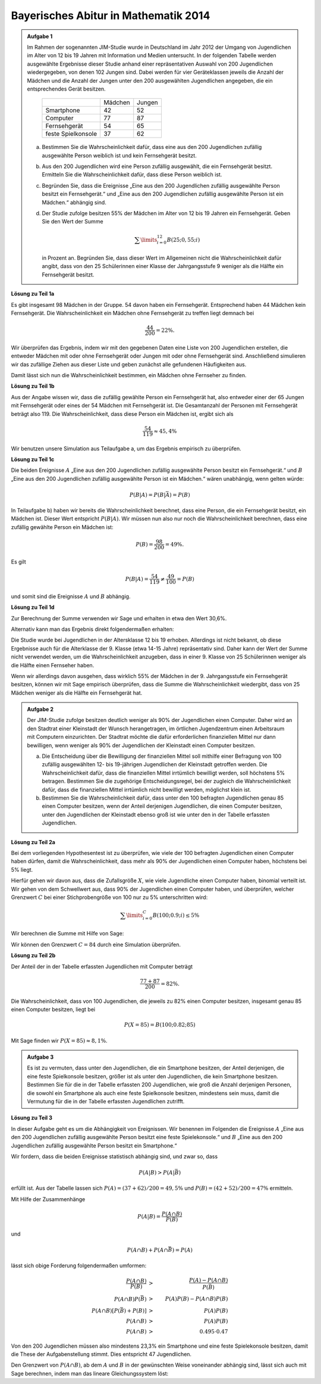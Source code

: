 Bayerisches Abitur in Mathematik 2014
-------------------------------------

.. admonition:: Aufgabe 1

  Im Rahmen der sogenannten JIM-Studie wurde in Deutschland im Jahr 2012
  der Umgang von Jugendlichen im Alter von 12 bis 19 Jahren mit Information
  und Medien untersucht. In der folgenden Tabelle werden ausgewählte Ergebnisse
  dieser Studie anhand einer repräsentativen Auswahl von 200 Jugendlichen 
  wiedergegeben, von denen 102 Jungen sind. Dabei werden für vier Geräteklassen
  jeweils die Anzahl der Mädchen und die Anzahl der Jungen unter
  den 200 ausgewählten Jugendlichen angegeben, die ein entsprechendes Gerät besitzen.
  
   +--------------------+---------+--------+
   |                    | Mädchen | Jungen |
   +--------------------+---------+--------+
   | Smartphone         |   42    |   52   |
   +--------------------+---------+--------+
   | Computer           |   77    |   87   |
   +--------------------+---------+--------+
   | Fernsehgerät       |   54    |   65   |
   +--------------------+---------+--------+
   | feste Spielkonsole |   37    |   62   |
   +--------------------+---------+--------+
  
  a) Bestimmen Sie die Wahrscheinlichkeit dafür, dass eine aus den
     200 Jugendlichen zufällig ausgewählte Person weiblich ist und kein 
     Fernsehgerät besitzt.

  b) Aus den 200 Jugendlichen wird eine Person zufällig ausgewählt, die ein
     Fernsehgerät besitzt. Ermitteln Sie die Wahrscheinlichkeit dafür, dass
     diese Person weiblich ist.

  c) Begründen Sie, dass die Ereignisse „Eine aus den 200 Jugendlichen zufällig
     ausgewählte Person besitzt ein Fernsehgerät.“ und „Eine aus den
     200 Jugendlichen zufällig ausgewählte Person ist ein Mädchen.“ abhängig sind.

  d) Der Studie zufolge besitzen 55% der Mädchen im Alter von 12 bis
     19 Jahren ein Fernsehgerät. Geben Sie den Wert der Summe

     .. math::

       \sum\limits_{i=0}^{12}B(25;0{,}55;i)

     in Prozent an. Begründen Sie, dass dieser Wert im Allgemeinen nicht die Wahrscheinlichkeit
     dafür angibt, dass von den 25 Schülerinnen einer Klasse der Jahrgangsstufe
     9 weniger als die Hälfte ein Fernsehgerät besitzt.


**Lösung zu Teil 1a**

Es gibt insgesamt 98 Mädchen in der Gruppe. 54 davon haben ein Fernsehgerät. Entsprechend haben
44 Mädchen kein Fernsehgerät. Die Wahrscheinlichkeit ein Mädchen ohne Fernsehgerät zu treffen 
liegt demnach bei

.. math::

  \frac{44}{200}=22\%.

Wir überprüfen das Ergebnis, indem wir mit den gegebenen Daten eine Liste von 
200 Jugendlichen erstellen, die entweder Mädchen mit oder ohne Fernsehgerät oder Jungen
mit oder ohne Fernsehgerät sind. Anschließend simulieren wir das zufällige Ziehen aus
dieser Liste und geben zunächst alle gefundenen Häufigkeiten aus.

.. sagecellserver::

  sage: import random
  sage: maedchen = 98
  sage: jungen = 102
  sage: maedchen_mit = 54
  sage: jungen_mit = 65
  sage: jugendliche = (["Mädchen mit Fernseher"]*maedchen_mit
  ...                  + ["Mädchen ohne Fernseher"]*(maedchen-maedchen_mit)
  ...                  + ["Jungen mit Fernseher"]*jungen_mit
  ...                  + ["Jungen ohne Fernseher"]*(jungen-jungen_mit)
  ...                  )
  sage: iterationen = 60000
  sage: haeufigkeit = {"Mädchen mit Fernseher": 0,
  ...                  "Mädchen ohne Fernseher": 0,
  ...                  "Jungen mit Fernseher": 0,
  ...                  "Jungen ohne Fernseher": 0}
  sage: for _ in range(iterationen):
  ...       key = random.choice(jugendliche)
  ...       haeufigkeit[key] = haeufigkeit[key]+1
  sage: table(list(haeufigkeit.items()))

.. end of output

Damit lässt sich nun die Wahrscheinlichkeit bestimmen, ein Mädchen ohne Fernseher zu finden.

.. sagecellserver::

  sage: print "Wahrscheinlichkeit für ein Mädchen ohne Fernseher: {:4.1%}".format(
  ...         (float(haeufigkeit["Mädchen ohne Fernseher"])/iterationen))

.. end of output

**Lösung zu Teil 1b**

Aus der Angabe wissen wir, dass die zufällig gewählte Person ein Fernsehgerät hat, also entweder
einer der 65 Jungen mit Fernsehgerät oder eines der 54 Mädchen mit Fernsehgerät ist. Die Gesamtanzahl
der Personen mit Fernsehgerät beträgt also 119. Die Wahrscheinlichkeit, dass diese Person ein
Mädchen ist, ergibt sich als

.. math::

  \frac{54}{119}\approx 45{,}4\%

Wir benutzen unsere Simulation aus Teilaufgabe a, um das Ergebnis empirisch zu überprüfen.

.. sagecellserver::

  sage: mit_fernseher = haeufigkeit["Mädchen mit Fernseher"]+haeufigkeit["Jungen mit Fernseher"]
  sage: print "Wahrscheinlichkeit, dass eine Person mit Fernseher weiblich ist: {:4.1%}".format(
  ...         (float(haeufigkeit["Mädchen mit Fernseher"])/mit_fernseher))

.. end of output

**Lösung zu Teil 1c**

Die beiden Ereignisse :math:`A` „Eine aus den 200 Jugendlichen zufällig
ausgewählte Person besitzt ein Fernsehgerät.“ und :math:`B` „Eine aus den 200
Jugendlichen zufällig ausgewählte Person ist ein Mädchen.“ wären unabhängig,
wenn gelten würde:
 
.. math::

  P(B|A) = P(B|\bar{A}) = P(B)

In Teilaufgabe b) haben wir bereits die Wahrscheinlichkeit berechnet, dass eine
Person, die ein Fernsehgerät besitzt, ein Mädchen ist. Dieser Wert entspricht 
:math:`P(B|A)`. Wir müssen nun also nur noch die Wahrscheinlichkeit berechnen,
dass eine zufällig gewählte Person ein Mädchen ist:

.. math::

  P(B)=\frac{98}{200} = 49\%.

Es gilt

.. math::

    P(B|A) = \frac{54}{119} \neq \frac{49}{100} = P(B)

und somit sind die Ereignisse :math:`A` und :math:`B` abhängig.

**Lösung zu Teil 1d**

Zur Berechnung der Summe verwenden wir Sage und erhalten in etwa den Wert 30,6%.

.. sagecellserver::

  sage: def bernoulli(N, p, n):
  ...       return p^n*(1-p)^(N-n)*binomial(N, n)

  sage: p = 0.55
  sage: ntot = 25
  sage: nmax = 12
  sage: summe = 0
  sage: for i in range(nmax+1):
  ...       summe = summe+bernoulli(ntot, p, i)
  sage: print "Der Wert der Summe ist {:4.1%}".format(float(summe))

.. end of output

Alternativ kann man das Ergebnis direkt folgendermaßen erhalten:

.. sagecellserver::

  sage: from scipy.special import bdtr
  sage: print "Der Wert der Summe ist {:4.1%}".format(bdtr(nmax, ntot, p))

Die Studie wurde bei Jugendlichen in der Altersklasse 12 bis 19 erhoben. Allerdings ist nicht
bekannt, ob diese Ergebnisse auch für die Alterklasse der 9. Klasse (etwa 14-15 Jahre) repräsentativ
sind. Daher kann der Wert der Summe nicht verwendet werden, um die Wahrscheinlichkeit anzugeben,
dass in einer 9. Klasse von 25 Schülerinnen weniger als die Hälfte einen Fernseher haben.

Wenn wir allerdings davon ausgehen, dass wirklich 55% der Mädchen in der 9.
Jahrgangsstufe ein Fernsehgerät besitzen, können wir mit Sage empirisch
überprüfen, dass die Summe die Wahrscheinlichkeit wiedergibt, dass von 25
Mädchen weniger als die Hälfte ein Fernsehgerät hat.

.. sagecellserver::

  sage: import numpy as np
  sage: schwelle = 12
  sage: p = 0.55
  sage: haeufigkeit = 0
  sage: iterationen = 50000
  sage: for _ in range(iterationen):
  ...       maedchen_mit = sum(np.random.random(25) < p)
  ...       if maedchen_mit <= schwelle:
  ...           haeufigkeit = haeufigkeit+1
  sage: print("Wahrscheinlichkeit, dass weniger als die Hälfte der Mädchen "
  ...         "einen Fernseher besitzt: {:4.1%}".format(
  ...         float(haeufigkeit)/iterationen))

.. end of output


.. admonition:: Aufgabe 2

  Der JIM-Studie zufolge besitzen deutlich weniger als 90% der Jugendlichen
  einen Computer. Daher wird an den Stadtrat einer Kleinstadt der Wunsch
  herangetragen, im örtlichen Jugendzentrum einen Arbeitsraum mit Computern
  einzurichten. Der Stadtrat möchte die dafür erforderlichen finanziellen
  Mittel nur dann bewilligen, wenn weniger als 90% der Jugendlichen der
  Kleinstadt einen Computer besitzen.

  a) Die Entscheidung über die Bewilligung der finanziellen Mittel soll 
     mithilfe einer Befragung von 100 zufällig ausgewählten 12- bis 19-jährigen
     Jugendlichen der Kleinstadt getroffen werden. Die Wahrscheinlichkeit 
     dafür, dass die finanziellen Mittel irrtümlich bewilligt werden, soll 
     höchstens 5% betragen. Bestimmen Sie die zugehörige Entscheidungsregel, 
     bei der zugleich die Wahrscheinlichkeit dafür, dass die finanziellen 
     Mittel irrtümlich nicht bewilligt werden, möglichst klein ist.

  b) Bestimmen Sie die Wahrscheinlichkeit dafür, dass unter den 100 befragten
     Jugendlichen genau 85 einen Computer besitzen, wenn der Anteil derjenigen
     Jugendlichen, die einen Computer besitzen, unter den Jugendlichen der 
     Kleinstadt ebenso groß ist wie unter den in der Tabelle erfassten
     Jugendlichen.

**Lösung zu Teil 2a**

Bei dem vorliegenden Hypothesentest ist zu überprüfen, wie viele der
100 befragten Jugendlichen einen Computer haben dürfen, damit die
Wahrscheinlichkeit, dass mehr als 90% der Jugendlichen einen Computer
haben, höchstens bei 5% liegt.

Hierfür gehen wir davon aus, dass die Zufallsgröße :math:`X`, wie viele 
Jugendliche einen Computer haben, binomial verteilt ist. Wir gehen von 
dem Schwellwert aus, dass 90% der Jugendlichen einen Computer haben, und 
überprüfen, welcher Grenzwert :math:`C` bei einer Stichprobengröße von 100 nur
zu 5% unterschritten wird:

.. math::

  \sum\limits_{i=0}^C B(100; 0.9; i)\leq 5\%

Wir berechnen die Summe mit Hilfe von Sage:

.. sagecellserver::

  sage: p = 0.9
  sage: jugendliche = 100
  sage: C = 0
  sage: summe = bernoulli(jugendliche, p, C)
  sage: while summe < 0.05:
  ...       C = C+1
  ...       summe = summe+bernoulli(jugendliche, p, C)
  ...   C = C-1
  sage: print("Der Arbeitsraum sollte genehmigt werden, wenn {} "
  ...         "oder weniger Jugendliche einen Computer haben.").format(C)

.. end of output

Wir können den Grenzwert :math:`C=84` durch eine Simulation überprüfen.

.. sagecellserver::

  sage: haeufigkeit_C = 0
  sage: haeufigkeit_Cp1 = 0
  sage: iterationen = 50000
  sage: C = 84
  sage: for _ in range(iterationen):
  ...       jugendliche_mit = sum(np.random.random(100) < p)
  ...       if jugendliche_mit <= C:
  ...           haeufigkeit_C = haeufigkeit_C+1
  ...       if jugendliche_mit <= C + 1:
  ...           haeufigkeit_Cp1 = haeufigkeit_Cp1+1
  sage: print("Empirische Wahrscheinlichkeit, dass bei 90% Computerwahrscheinlichkeit "
  ...         "von 100 Jugendlichen {} oder weniger einen Computer haben: {:3.1%}".format(
  ...         C, float(haeufigkeit_C)/iterationen))
  sage: print("Empirische Wahrscheinlichkeit, dass bei 90% Computerwahrscheinlichkeit "
              "von 100 Jugendlichen {} oder weniger einen Computer haben: {:3.1%}".format(
              C+1, float(haeufigkeit_Cp1)/iterationen))

.. end of output

**Lösung zu Teil 2b**

Der Anteil der in der Tabelle erfassten Jugendlichen mit Computer beträgt

.. math::

  \frac{77+87}{200} = 82\%.

Die Wahrscheinlichkeit, dass von 100 Jugendlichen, die jeweils zu 82% einen
Computer besitzen, insgesamt genau 85 einen Computer besitzen, liegt bei

.. math::

  P(X=85) = B(100;0.82;85)

Mit Sage finden wir :math:`P(X=85) \approx8{,}1\%`.

.. sagecellserver::

  sage: print "Wahrscheinlichkeit für genau 85 Jugendliche mit Computer: {:3.1%}".format(
  ...          float(bernoulli(100, 0.82, 85)))

.. end of output


.. admonition:: Aufgabe 3

  Es ist zu vermuten, dass unter den Jugendlichen, die ein Smartphone besitzen,
  der Anteil derjenigen, die eine feste Spielkonsole besitzen, größer ist als 
  unter den Jugendlichen, die kein Smartphone besitzen. Bestimmen Sie für
  die in der Tabelle erfassten 200 Jugendlichen, wie groß die Anzahl derjenigen
  Personen, die sowohl ein Smartphone als auch eine feste Spielkonsole
  besitzen, mindestens sein muss, damit die Vermutung für die in der Tabelle
  erfassten Jugendlichen zutrifft.

**Lösung zu Teil 3**

In dieser Aufgabe geht es um die Abhängigkeit von Ereignissen. Wir benennen im
Folgenden die Ereignisse :math:`A` „Eine aus den 200 Jugendlichen zufällig 
ausgewählte Person besitzt eine feste Spielekonsole.“ und :math:`B` „Eine aus
den 200 Jugendlichen zufällig ausgewählte Person besitzt ein Smartphone.“

Wir fordern, dass die beiden Ereignisse statistisch abhängig sind, und zwar so,
dass

.. math::

  P(A|B) > P(A|\bar{B})

erfüllt ist. Aus der Tabelle lassen sich :math:`P(A) = (37+62)/200 = 49{,}5\%` und
:math:`P(B) = (42+52)/200 = 47\%` ermitteln.

Mit Hilfe der Zusammenhänge

.. math::

  P(A|B) = \frac{P(A\cap B)}{P(B)}

und

.. math::

  P(A\cap B) + P(A \cap \bar{B}) = P(A)

lässt sich obige Forderung folgendermaßen umformen:

.. math::

  \frac{P(A\cap B)}{P(B)}& > &\frac{P(A)-P(A\cap B)}{P(\bar{B})}\\
  P(A\cap B)P(\bar{B})& > &P(A)P(B)-P(A\cap B)P(B)\\
  P(A\cap B)[P(\bar{B})+P(B)]& > &P(A)P(B)\\
  P(A\cap B)& > &P(A)P(B)\\
  P(A\cap B)& > &0.495\cdot0.47

Von den 200 Jugendlichen müssen also mindestens 23,3% ein Smartphone und eine
feste Spielekonsole besitzen, damit die These der Aufgabenstellung stimmt.
Dies entspricht 47 Jugendlichen.

Den Grenzwert von :math:`P(A\cap B)`, ab dem :math:`A` und :math:`B` in der
gewünschten Weise voneinander abhängig sind, lässt sich auch mit Sage berechnen,
indem man das lineare Gleichungssystem löst:

.. sagecellserver::

  sage: var('p_aub p_aunb p_b p_nb p_a')
  sage: wahrscheinlichkeiten = [p_a == 0.47, 
  ...                           p_b == 0.495]
  sage: gleichungen = [p_b + p_nb == 1,
  ...                  p_aub + p_aunb == p_a,
  ...                  p_aub/p_b == p_aunb/p_nb]
  sage: loesung = solve(gleichungen + wahrscheinlichkeiten, p_aub, p_aunb, p_b, p_nb, p_a,
  ...                   solution_dict=True)[0]
  sage: print "Statistische Unabhängigkeit liegt vor für P(A∩B) = {:4.1%}".format(
  ...         float(loesung[p_aub]))

.. end of output
